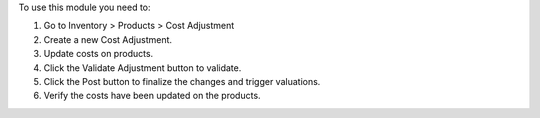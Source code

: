 To use this module you need to:

#. Go to Inventory > Products > Cost Adjustment
#. Create a new Cost Adjustment.
#. Update costs on products.
#. Click the Validate Adjustment button to validate.
#. Click the Post button to finalize the changes and trigger valuations.
#. Verify the costs have been updated on the products.
